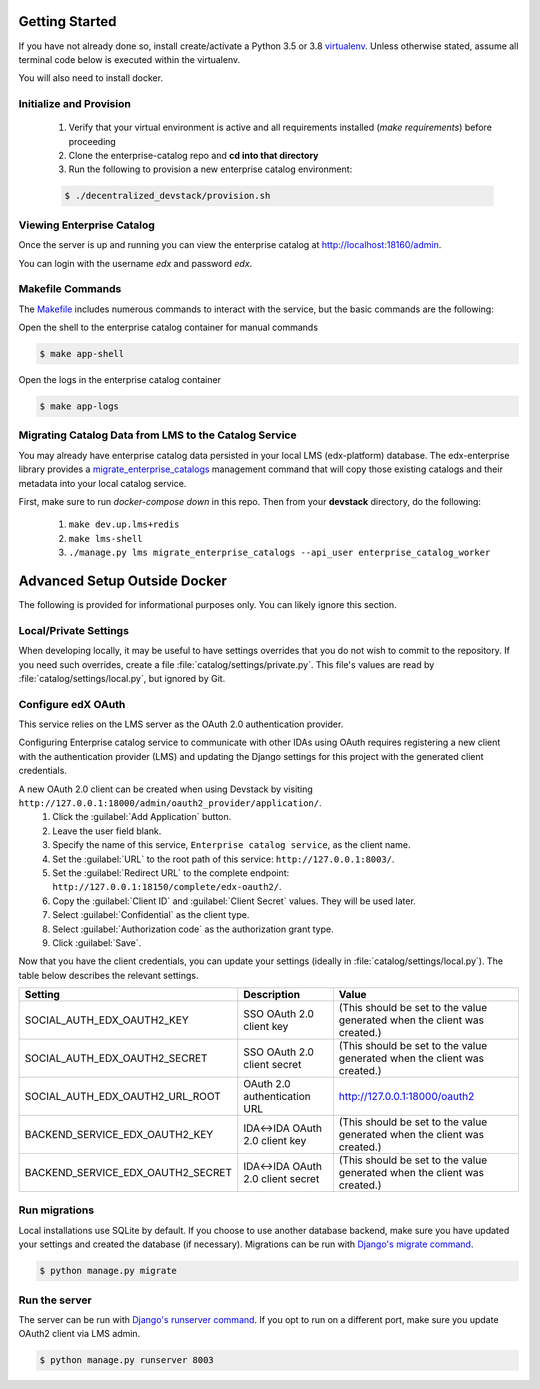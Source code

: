 Getting Started
===============

If you have not already done so, install create/activate a Python 3.5 or 3.8 `virtualenv`_.
Unless otherwise stated, assume all terminal code below
is executed within the virtualenv.

.. _virtualenv: https://virtualenvwrapper.readthedocs.org/en/latest/

You will also need to install docker.


Initialize and Provision
------------------------
    1. Verify that your virtual environment is active and all requirements installed (`make requirements`) before proceeding
    2. Clone the enterprise-catalog repo and **cd into that directory**
    3. Run the following to provision a new enterprise catalog environment:

    .. code-block:: bash

        $ ./decentralized_devstack/provision.sh

Viewing Enterprise Catalog
--------------------------
Once the server is up and running you can view the enterprise catalog at http://localhost:18160/admin.

You can login with the username *edx* and password *edx*.

Makefile Commands
--------------------
The `Makefile <../Makefile>`_ includes numerous commands to interact with the service, but the basic commands are the following:

Open the shell to the enterprise catalog container for manual commands

.. code-block:: bash

    $ make app-shell

Open the logs in the enterprise catalog container

.. code-block:: bash

    $ make app-logs

Migrating Catalog Data from LMS to the Catalog Service
------------------------------------------------------
You may already have enterprise catalog data persisted in your local LMS (edx-platform) database.  The edx-enterprise
library provides a `migrate_enterprise_catalogs <https://github.com/edx/edx-enterprise/blob/master/enterprise/management/commands/migrate_enterprise_catalogs.py>`_
management command that will copy those existing catalogs and their metadata into your local catalog service.

First, make sure to run `docker-compose down` in this repo.
Then from your **devstack** directory, do the following:

   #. ``make dev.up.lms+redis``
   #. ``make lms-shell``
   #. ``./manage.py lms migrate_enterprise_catalogs --api_user enterprise_catalog_worker``

Advanced Setup Outside Docker
=============================
The following is provided for informational purposes only. You can likely ignore this section.

Local/Private Settings
----------------------
When developing locally, it may be useful to have settings overrides that you do not wish to commit to the repository.
If you need such overrides, create a file :file:`catalog/settings/private.py`. This file's values are
read by :file:`catalog/settings/local.py`, but ignored by Git.

Configure edX OAuth
-------------------
This service relies on the LMS server as the OAuth 2.0 authentication provider.

Configuring Enterprise catalog service to communicate with other IDAs using OAuth requires registering a new client with the authentication
provider (LMS) and updating the Django settings for this project with the generated client credentials.

A new OAuth 2.0 client can be created when using Devstack by visiting ``http://127.0.0.1:18000/admin/oauth2_provider/application/``.
    1. Click the :guilabel:`Add Application` button.
    2. Leave the user field blank.
    3. Specify the name of this service, ``Enterprise catalog service``, as the client name.
    4. Set the :guilabel:`URL` to the root path of this service: ``http://127.0.0.1:8003/``.
    5. Set the :guilabel:`Redirect URL` to the complete endpoint: ``http://127.0.0.1:18150/complete/edx-oauth2/``.
    6. Copy the :guilabel:`Client ID` and :guilabel:`Client Secret` values. They will be used later.
    7. Select :guilabel:`Confidential` as the client type.
    8. Select :guilabel:`Authorization code` as the authorization grant type.
    9. Click :guilabel:`Save`.



Now that you have the client credentials, you can update your settings (ideally in
:file:`catalog/settings/local.py`). The table below describes the relevant settings.

+-----------------------------------+----------------------------------+--------------------------------------------------------------------------+
| Setting                           | Description                      | Value                                                                    |
+===================================+==================================+==========================================================================+
| SOCIAL_AUTH_EDX_OAUTH2_KEY        | SSO OAuth 2.0 client key         | (This should be set to the value generated when the client was created.) |
+-----------------------------------+----------------------------------+--------------------------------------------------------------------------+
| SOCIAL_AUTH_EDX_OAUTH2_SECRET     | SSO OAuth 2.0 client secret      | (This should be set to the value generated when the client was created.) |
+-----------------------------------+----------------------------------+--------------------------------------------------------------------------+
| SOCIAL_AUTH_EDX_OAUTH2_URL_ROOT   | OAuth 2.0 authentication URL     | http://127.0.0.1:18000/oauth2                                            |
+-----------------------------------+----------------------------------+--------------------------------------------------------------------------+
| BACKEND_SERVICE_EDX_OAUTH2_KEY    | IDA<->IDA OAuth 2.0 client key   | (This should be set to the value generated when the client was created.) |
+-----------------------------------+----------------------------------+--------------------------------------------------------------------------+
| BACKEND_SERVICE_EDX_OAUTH2_SECRET | IDA<->IDA OAuth 2.0 client secret| (This should be set to the value generated when the client was created.) |
+-----------------------------------+----------------------------------+--------------------------------------------------------------------------+


Run migrations
--------------
Local installations use SQLite by default. If you choose to use another database backend, make sure you have updated
your settings and created the database (if necessary). Migrations can be run with `Django's migrate command`_.

.. code-block:: bash

    $ python manage.py migrate

.. _Django's migrate command: https://docs.djangoproject.com/en/1.11/ref/django-admin/#django-admin-migrate


Run the server
--------------
The server can be run with `Django's runserver command`_. If you opt to run on a different port, make sure you update
OAuth2 client via LMS admin.

.. code-block:: bash

    $ python manage.py runserver 8003

.. _Django's runserver command: https://docs.djangoproject.com/en/1.11/ref/django-admin/#runserver-port-or-address-port


